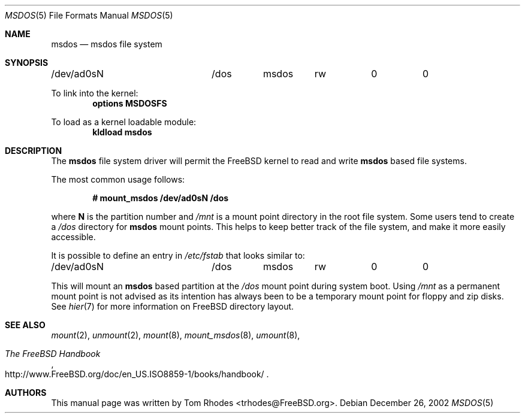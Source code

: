 .\" $FreeBSD: src/share/man/man5/msdos.5,v 1.3.2.1 2002/12/30 04:44:44 trhodes Exp $
.\" Written by Tom Rhodes
.\" This file is in the public domain.
.\"
.Dd December 26, 2002
.Dt MSDOS 5
.Os
.Sh NAME
.Nm msdos
.Nd msdos file system
.Sh SYNOPSIS
.Bd -literal
/dev/ad0sN		/dos	msdos	rw	0	0
.Ed
.Pp
To link into the kernel:
.Cd "options MSDOSFS"
.Pp
To load as a kernel loadable module:
.Dl kldload msdos
.Sh DESCRIPTION
.Pp
The
.Nm
file system driver will permit the
.Fx
kernel to read and write
.Nm
based file systems.
.Pp
The most common usage follows:
.Pp
.Dl "# mount_msdos /dev/ad0sN /dos
.Pp
where
.Sy N
is the partition number and
.Pa /mnt
is a mount point directory in the root file system.
Some users tend to create a
.Pa /dos
directory for
.Nm
mount points.
This helps to keep better track of the file system,
and make it more easily accessible.
.Pp
It is possible to define an entry in
.Pa /etc/fstab
that looks similar to:
.Bd -literal
/dev/ad0sN		/dos	msdos	rw	0	0
.Ed
.Pp
This will mount an
.Nm
based partition at the
.Pa /dos
mount point during system boot.
Using
.Pa /mnt
as a permanent mount point is not advised as its intention
has always been to be a temporary mount point for floppy and
zip disks.
See
.Xr hier 7
for more information on
.Fx
directory layout.
.Sh SEE ALSO
.Xr mount 2 ,
.Xr unmount 2 ,
.Xr mount 8 ,
.Xr mount_msdos 8 ,
.Xr umount 8 ,
.Rs
.%T "The FreeBSD Handbook"
.%O "http://www.FreeBSD.org/doc/en_US.ISO8859-1/books/handbook/"
.Re
.Sh AUTHORS
This manual page was written by
.An Tom Rhodes Aq trhodes@FreeBSD.org .

